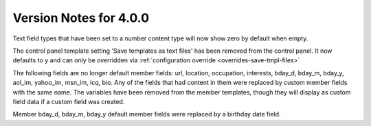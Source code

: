 #######################
Version Notes for 4.0.0
#######################

Text field types that have been set to a number content type will now show zero by default when empty.

The control panel template setting 'Save templates as text files' has been removed from the control panel.  It now defaults to ``y`` and can only be overridden
via :ref:`configuration override <overrides-save-tmpl-files>`

The following fields are no longer default member fields: url, location, occupation, interests, bday_d, bday_m, bday_y, aol_im, yahoo_im, msn_im, icq, bio. Any of the fields that had content in them were replaced by custom member fields with the same name. The variables have been removed from the member templates, though they will display as custom field data if a custom field was created.

Member bday_d, bday_m, bday_y default member fields were replaced by a birthday date field.

